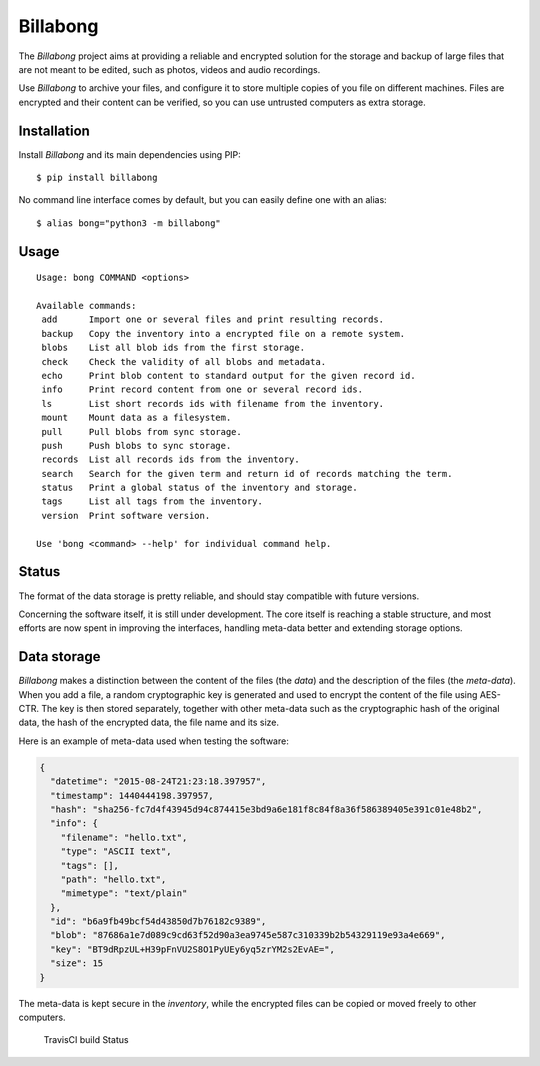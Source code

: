 Billabong
=========

The *Billabong* project aims at providing a reliable and encrypted
solution for the storage and backup of large files that are not meant to
be edited, such as photos, videos and audio recordings.

Use *Billabong* to archive your files, and configure it to store
multiple copies of you file on different machines. Files are encrypted
and their content can be verified, so you can use untrusted computers as
extra storage.

Installation
------------

Install *Billabong* and its main dependencies using PIP:

::

    $ pip install billabong

No command line interface comes by default, but you can easily define
one with an alias:

::

    $ alias bong="python3 -m billabong"

Usage
-----

::

    Usage: bong COMMAND <options>

    Available commands:
     add      Import one or several files and print resulting records.
     backup   Copy the inventory into a encrypted file on a remote system.
     blobs    List all blob ids from the first storage.
     check    Check the validity of all blobs and metadata.
     echo     Print blob content to standard output for the given record id.
     info     Print record content from one or several record ids.
     ls       List short records ids with filename from the inventory.
     mount    Mount data as a filesystem.
     pull     Pull blobs from sync storage.
     push     Push blobs to sync storage.
     records  List all records ids from the inventory.
     search   Search for the given term and return id of records matching the term.
     status   Print a global status of the inventory and storage.
     tags     List all tags from the inventory.
     version  Print software version.

    Use 'bong <command> --help' for individual command help.

Status
------

The format of the data storage is pretty reliable, and should stay
compatible with future versions.

Concerning the software itself, it is still under development. The core
itself is reaching a stable structure, and most efforts are now spent in
improving the interfaces, handling meta-data better and extending
storage options.

Data storage
------------

*Billabong* makes a distinction between the content of the files (the
*data*) and the description of the files (the *meta-data*). When you add
a file, a random cryptographic key is generated and used to encrypt the
content of the file using AES-CTR. The key is then stored separately,
together with other meta-data such as the cryptographic hash of the
original data, the hash of the encrypted data, the file name and its
size.

Here is an example of meta-data used when testing the software:

.. code:: json

    {
      "datetime": "2015-08-24T21:23:18.397957",
      "timestamp": 1440444198.397957,
      "hash": "sha256-fc7d4f43945d94c874415e3bd9a6e181f8c84f8a36f586389405e391c01e48b2",
      "info": {
        "filename": "hello.txt",
        "type": "ASCII text",
        "tags": [],
        "path": "hello.txt",
        "mimetype": "text/plain"
      },
      "id": "b6a9fb49bcf54d43850d7b76182c9389",
      "blob": "87686a1e7d089c9cd63f52d90a3ea9745e587c310339b2b54329119e93a4e669",
      "key": "BT9dRpzUL+H39pFnVU2S8O1PyUEy6yq5zrYM2s2EvAE=",
      "size": 15
    }

The meta-data is kept secure in the *inventory*, while the encrypted
files can be copied or moved freely to other computers.

.. figure:: https://api.travis-ci.org/hoh/Billabong.svg
   :alt: TravisCI build Status

   TravisCI build Status
